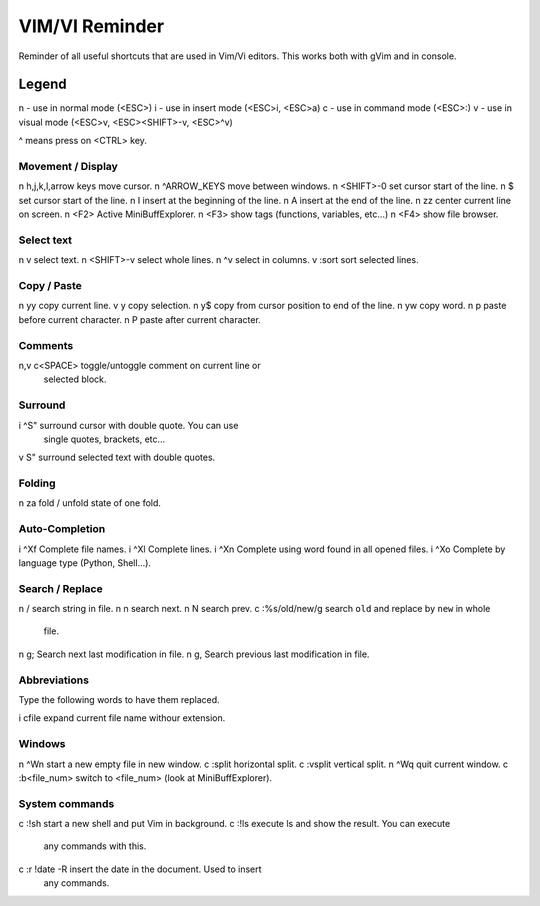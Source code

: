 ===============
VIM/VI Reminder
===============

Reminder of all useful shortcuts that are used in Vim/Vi editors.
This works both with gVim and in console.

Legend
------

n - use in normal mode (<ESC>)
i - use in insert mode (<ESC>i, <ESC>a)
c - use in command mode (<ESC>:)
v - use in visual mode (<ESC>v, <ESC><SHIFT>-v, <ESC>^v)

^ means press on <CTRL> key.

Movement / Display
==================

n h,j,k,l,arrow keys            move cursor.
n ^ARROW_KEYS                   move between windows.
n <SHIFT>-0                     set cursor start of the line.
n $                             set cursor start of the line.
n I                             insert at the beginning of the line.
n A                             insert at the end of the line.
n zz                            center current line on screen.
n <F2>                          Active MiniBuffExplorer.
n <F3>                          show tags (functions, variables, etc...)
n <F4>                          show file browser.

Select text
===========

n v                             select text.
n <SHIFT>-v                     select whole lines.
n ^v                            select in columns.
v :sort                         sort selected lines.

Copy / Paste
============

n yy                            copy current line.
v y                             copy selection.
n y$                            copy from cursor position to end of the line.
n yw                            copy word.
n p                             paste before current character.
n P                             paste after current character.

Comments
========

n,v \c<SPACE>                   toggle/untoggle comment on current line or
                                selected block.

Surround
========

i ^S"                           surround cursor with double quote. You can use
                                single quotes, brackets, etc...
v S"                            surround selected text with double quotes.

Folding
=======

n za                            fold / unfold state of one fold.

Auto-Completion
===============

i ^Xf                           Complete file names.
i ^Xl                           Complete lines.
i ^Xn                           Complete using word found in all opened files.
i ^Xo                           Complete by language type (Python, Shell...).

Search / Replace
================

n /                             search string in file.
n n                             search next.
n N                             search prev.
c :%s/old/new/g                 search ``old`` and replace by ``new`` in whole
                                file.
n g;                            Search next last modification in file.
n g,                            Search previous last modification in file.

Abbreviations
=============

Type the following words to have them replaced.

i cfile                         expand current file name withour extension.

Windows
=======

n ^Wn                           start a new empty file in new window.
c :split                        horizontal split.
c :vsplit                       vertical split.
n ^Wq                           quit current window.
c :b<file_num>                  switch to <file_num> (look at MiniBuffExplorer).

System commands
===============

c :!sh                          start a new shell and put Vim in background.
c :!ls                          execute ls and show the result. You can execute
                                any commands with this.
c :r !date -R                   insert the date in the document. Used to insert
                                any commands.

